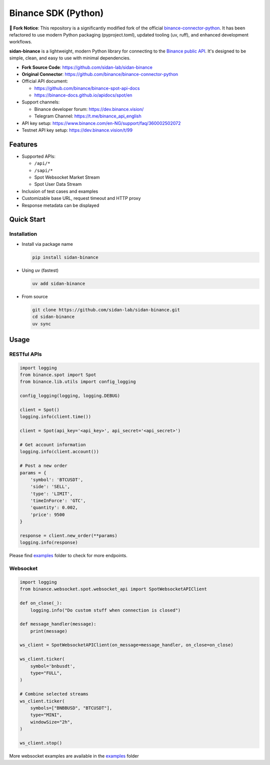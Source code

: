 .. role:: raw-html-m2r(raw)
   :format: html


Binance SDK (Python)
====================


.. image:: https://img.shields.io/badge/python-3.8%2B-blue
   :target: https://www.python.org/downloads/
   :alt: Python version


.. image:: https://github.com/sidan-lab/sidan-binance/actions/workflows/docs.yml/badge.svg
   :target: https://sidan-lab.github.io/sidan-binance/
   :alt: Documentation


.. image:: https://img.shields.io/badge/code_style-ruff-black
   :target: https://github.com/astral-sh/ruff
   :alt: Code Style


.. image:: https://img.shields.io/badge/License-MIT-yellow.svg
   :target: https://opensource.org/licenses/MIT
   :alt: License: MIT

**🔗 Fork Notice**: This repository is a significantly modified fork of the official `binance-connector-python <https://github.com/binance/binance-connector-python>`_. It has been refactored to use modern Python packaging (pyproject.toml), updated tooling (uv, ruff), and enhanced development workflows.

**sidan-binance** is a lightweight, modern Python library for connecting to the `Binance public API <https://github.com/binance/binance-spot-api-docs>`_.
It's designed to be simple, clean, and easy to use with minimal dependencies.

* **Fork Source Code**: https://github.com/sidan-lab/sidan-binance
* **Original Connector**: https://github.com/binance/binance-connector-python
* Official API document:

  * https://github.com/binance/binance-spot-api-docs
  * https://binance-docs.github.io/apidocs/spot/en

* Support channels:

  * Binance developer forum: https://dev.binance.vision/
  * Telegram Channel: https://t.me/binance_api_english

* API key setup: https://www.binance.com/en-NG/support/faq/360002502072
* Testnet API key setup: https://dev.binance.vision/t/99

Features
--------

* Supported APIs:

  * ``/api/*``
  * ``/sapi/*``
  * Spot Websocket Market Stream
  * Spot User Data Stream

* Inclusion of test cases and examples
* Customizable base URL, request timeout and HTTP proxy
* Response metadata can be displayed

Quick Start
-----------

Installation
^^^^^^^^^^^^

* Install via package name

  .. code-block:: bash

     pip install sidan-binance

* Using uv (fastest)

  .. code-block:: bash

     uv add sidan-binance

* From source

  .. code-block:: bash

    git clone https://github.com/sidan-lab/sidan-binance.git
    cd sidan-binance
    uv sync


Usage
-----

RESTful APIs
^^^^^^^^^^^^

.. code-block:: python

   import logging
   from binance.spot import Spot
   from binance.lib.utils import config_logging

   config_logging(logging, logging.DEBUG)

   client = Spot()
   logging.info(client.time())

   client = Spot(api_key='<api_key>', api_secret='<api_secret>')

   # Get account information
   logging.info(client.account())

   # Post a new order
   params = {
       'symbol': 'BTCUSDT',
       'side': 'SELL',
       'type': 'LIMIT',
       'timeInForce': 'GTC',
       'quantity': 0.002,
       'price': 9500
   }

   response = client.new_order(**params)
   logging.info(response)

Please find `examples <https://github.com/sidan-lab/sidan-binance/tree/main/examples>`_ folder to check for more endpoints.


Websocket
^^^^^^^^^

.. code-block:: python

   import logging
   from binance.websocket.spot.websocket_api import SpotWebsocketAPIClient

   def on_close(_):
       logging.info("Do custom stuff when connection is closed")

   def message_handler(message):
       print(message)

   ws_client = SpotWebsocketAPIClient(on_message=message_handler, on_close=on_close)

   ws_client.ticker(
       symbol='bnbusdt',
       type="FULL",
   )

   # Combine selected streams
   ws_client.ticker(
       symbols=["BNBBUSD", "BTCUSDT"],
       type="MINI",
       windowSize="2h",
   )

   ws_client.stop()

More websocket examples are available in the `examples <https://github.com/sidan-lab/sidan-binance/tree/main/examples>`_ folder
